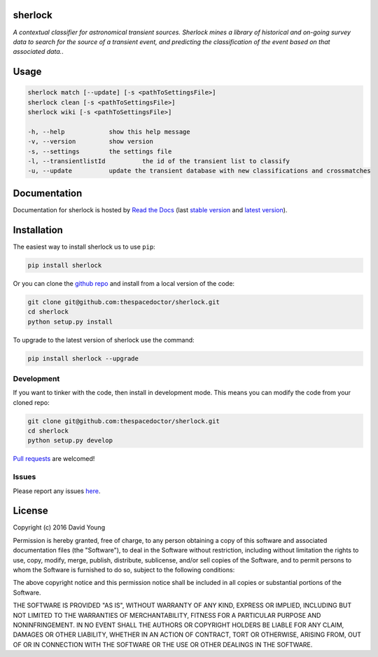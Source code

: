 sherlock 
=========================

*A contextual classifier for astronomical transient sources. Sherlock mines a library of historical and on-going survey data to search for the source of a transient event, and predicting the classification of the event based on that associated data.*.

Usage
======

.. code-block:: bash 
   
    sherlock match [--update] [-s <pathToSettingsFile>]
    sherlock clean [-s <pathToSettingsFile>]
    sherlock wiki [-s <pathToSettingsFile>]

    -h, --help            show this help message
    -v, --version         show version
    -s, --settings        the settings file
    -l, --transientlistId          the id of the transient list to classify
    -u, --update          update the transient database with new classifications and crossmatches
    
Documentation
=============

Documentation for sherlock is hosted by `Read the Docs <http://sherlock.readthedocs.org/en/stable/>`__ (last `stable version <http://sherlock.readthedocs.org/en/stable/>`__ and `latest version <http://sherlock.readthedocs.org/en/latest/>`__).

Installation
============

The easiest way to install sherlock us to use ``pip``:

.. code:: bash

    pip install sherlock

Or you can clone the `github repo <https://github.com/thespacedoctor/sherlock>`__ and install from a local version of the code:

.. code:: bash

    git clone git@github.com:thespacedoctor/sherlock.git
    cd sherlock
    python setup.py install

To upgrade to the latest version of sherlock use the command:

.. code:: bash

    pip install sherlock --upgrade


Development
-----------

If you want to tinker with the code, then install in development mode.
This means you can modify the code from your cloned repo:

.. code:: bash

    git clone git@github.com:thespacedoctor/sherlock.git
    cd sherlock
    python setup.py develop

`Pull requests <https://github.com/thespacedoctor/sherlock/pulls>`__
are welcomed!


Issues
------

Please report any issues
`here <https://github.com/thespacedoctor/sherlock/issues>`__.

License
=======

Copyright (c) 2016 David Young

Permission is hereby granted, free of charge, to any person obtaining a
copy of this software and associated documentation files (the
"Software"), to deal in the Software without restriction, including
without limitation the rights to use, copy, modify, merge, publish,
distribute, sublicense, and/or sell copies of the Software, and to
permit persons to whom the Software is furnished to do so, subject to
the following conditions:

The above copyright notice and this permission notice shall be included
in all copies or substantial portions of the Software.

THE SOFTWARE IS PROVIDED "AS IS", WITHOUT WARRANTY OF ANY KIND, EXPRESS
OR IMPLIED, INCLUDING BUT NOT LIMITED TO THE WARRANTIES OF
MERCHANTABILITY, FITNESS FOR A PARTICULAR PURPOSE AND NONINFRINGEMENT.
IN NO EVENT SHALL THE AUTHORS OR COPYRIGHT HOLDERS BE LIABLE FOR ANY
CLAIM, DAMAGES OR OTHER LIABILITY, WHETHER IN AN ACTION OF CONTRACT,
TORT OR OTHERWISE, ARISING FROM, OUT OF OR IN CONNECTION WITH THE
SOFTWARE OR THE USE OR OTHER DEALINGS IN THE SOFTWARE.

